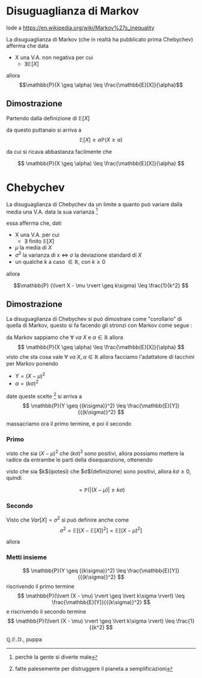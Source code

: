 #+LATEX_HEADER:\usepackage{cancel}
* Disuguaglianza di Markov
lode a https://en.wikipedia.org/wiki/Markov%27s_inequality

La disuguaglianza di Markov (che in realtà ha pubblicato prima Chebychev) afferma che data
 - X una V.A. non negativa per cui
   - $\exists \mathbb{E}[X]$
allora
\[\mathbb{P}(X \geq \alpha) \leq \frac{\mathbb{E}[X]}{\alpha}\]

** Dimostrazione
Partendo dalla definizione di $\mathbb{E}[X]$

\begin{align*}
\mathbb{E}[X] &= \int_{\mahtbb{R}} xf(x)dx \text{, ma $X$ non negativa, quindi} \\
&= \int_{0}^{+ \infty} xf(x) dx \\
&= \int_{0}^{\alpha} xf(x) dx + \int_{\alpha}^{+ \infty} xf(x) dx \\
&\geq \int_{\alpha}^{+ \infty} xf(x) dx \\
&\geq \int_{\alpha}^{+ \infty} \alpha f(x) dx \\
&= \alpha \int_{\alpha}^{+ \infty} f(x) dx \text{, che per definizione di $f(x)$} \\
&= \alpha \mathbb{P}(X \in [\alpha, + \infty]) \\
&= \alpha \mathbb{P}(X \geq \alpha) \\
\end{align*}

da questo puttanaio si arriva a
\[ \mathbb{E}[X] \geq \alpha \mathbb{P}(X \geq \alpha) \]

da cui si ricava abbastanza facilmente che

\[ \mathbb{P}(X \geq \alpha) \leq \frac{\mathbb{E}[X]}{\alpha} \]

* Chebychev
La disuguaglianza di Chebychev da un limite a quanto può variare dalla media una V.A. data
la sua varianza [fn::perchè la gente si diverte male]

essa afferma che, dati
 - X una V.A. per cui
   - $\exists \text{ finito } \mathbb{E}[X]$
 - $\mu$ la media di $X$
 - $\sigma ^2$ la varianza di x $\iff$ $\sigma$ la deviazione standard di $X$
 - un qualche $k$ a caso $\in \mathbb{R}$, con $k \geq 0$
allora

\[\mathbb{P} (\lvert X - \mu \rvert \geq k\sigma) \leq \frac{1}{k^2} \]

** Dimostrazione
La disuguaglianza di Chebychev si può dimostrare come "corollario" di quella di Markov,
questo si fa facendo gli stronzi con Markov come segue :

da Markov sappiamo che $\forall\ va\ X$ e $\alpha \in \mathbb{R}$ allora
\[ \mathbb{P}(X \geq \alpha) \leq \frac{\mathbb{E}[X]}{\alpha} \]
visto che sta cosa vale $\forall\ va\ X , \alpha \in \mathbb{R}$ allora facciamo
l'adattatore di tacchini per Markov ponendo
 - $Y = {(X - \mu)}^2$
 - $\alpha = {(k\sigma)}^2$

date queste scelte [fn::fatte palesemente per distruggere il pianeta a semplificazioni]
si arriva a
\[ \mathbb{P}(Y \geq {(k\sigma)}^2) \leq \frac{\mathbb{E}[Y]}{{(k\sigma)}^2} \]

massacriamo ora il primo termine, e poi il secondo
*** Primo
\begin{align*}
&\mathbb{P}(Y \geq {(k\sigma)}^2)\\
= &\mathbb{P}({(X - \mu)}^2 \geq {(k\sigma)}^2)
\end{align*}

visto che sia ${(X - \mu)}^2$ che ${(k\sigma)}^2$ sono positivi, allora possiamo mettere la
radice da entrambe le parti della disequanzione, ottenendo

\begin{align*}
& \mathbb{P}({(X - \mu)}^2 \geq {(k\sigma)}^2) \\
= &\mathbb{P}(\sqrt{{(X - \mu)}^2} \geq \sqrt{{(k\sigma)}^2}) \\
= &\mathbb{P}(\lvert (X - \mu) \rvert \geq \lvert k\sigma \rvert)
\end{align*}

visto che sia $k$(ipotesi) che $\sigma$(definizione) sono positivi, allora $k\sigma \geq 0$,
quindi

\[ = \mathbb{P}(\lvert (X - \mu) \rvert \geq k\sigma) \]

*** Secondo
\begin{align*}
&\frac{\mathbb{E}[Y]}{{(k\sigma)}^2} \\
= &\frac{\mathbb{E}[{(X - \mu)}^2]}{{(k\sigma)}^2}
\end{align*}

Visto che $Var[X] = \sigma^2$ si può definire anche come
\[\sigma^2 = \mathbb{E}[{(X - \mathbb{E}[X])}^2] = \mathbb{E}[{(X - \mu)}^2] \]

allora

\begin{align*}
& \frac{\mathbb{E}[{(X - \mu)}^2]}{{(k\sigma)}^2} \\
&= \frac{\sigma^2}{{(k\sigma)}^2} \\
&= \frac{\cancel{\sigma^2}}{k^2 \cancel{\sigma^2}} = \frac{1}{k^2}
\end{align*}

*** Metti insieme

\[ \mathbb{P}(Y \geq {(k\sigma)}^2) \leq \frac{\mathbb{E}[Y]}{{(k\sigma)}^2} \]
riscrivendo il primo termine
\[ \mathbb{P}(\lvert (X - \mu) \rvert \geq \lvert k\sigma \rvert)
\leq \frac{\mathbb{E}[Y]}{{(k\sigma)}^2} \]
e riscrivendo il secondo termine
\[ \mathbb{P}(\lvert (X - \mu) \rvert \geq \lvert k\sigma \rvert) \leq \frac{1}{{k^2} \]

$\mathbb{Q.E.D.}$, puppa
